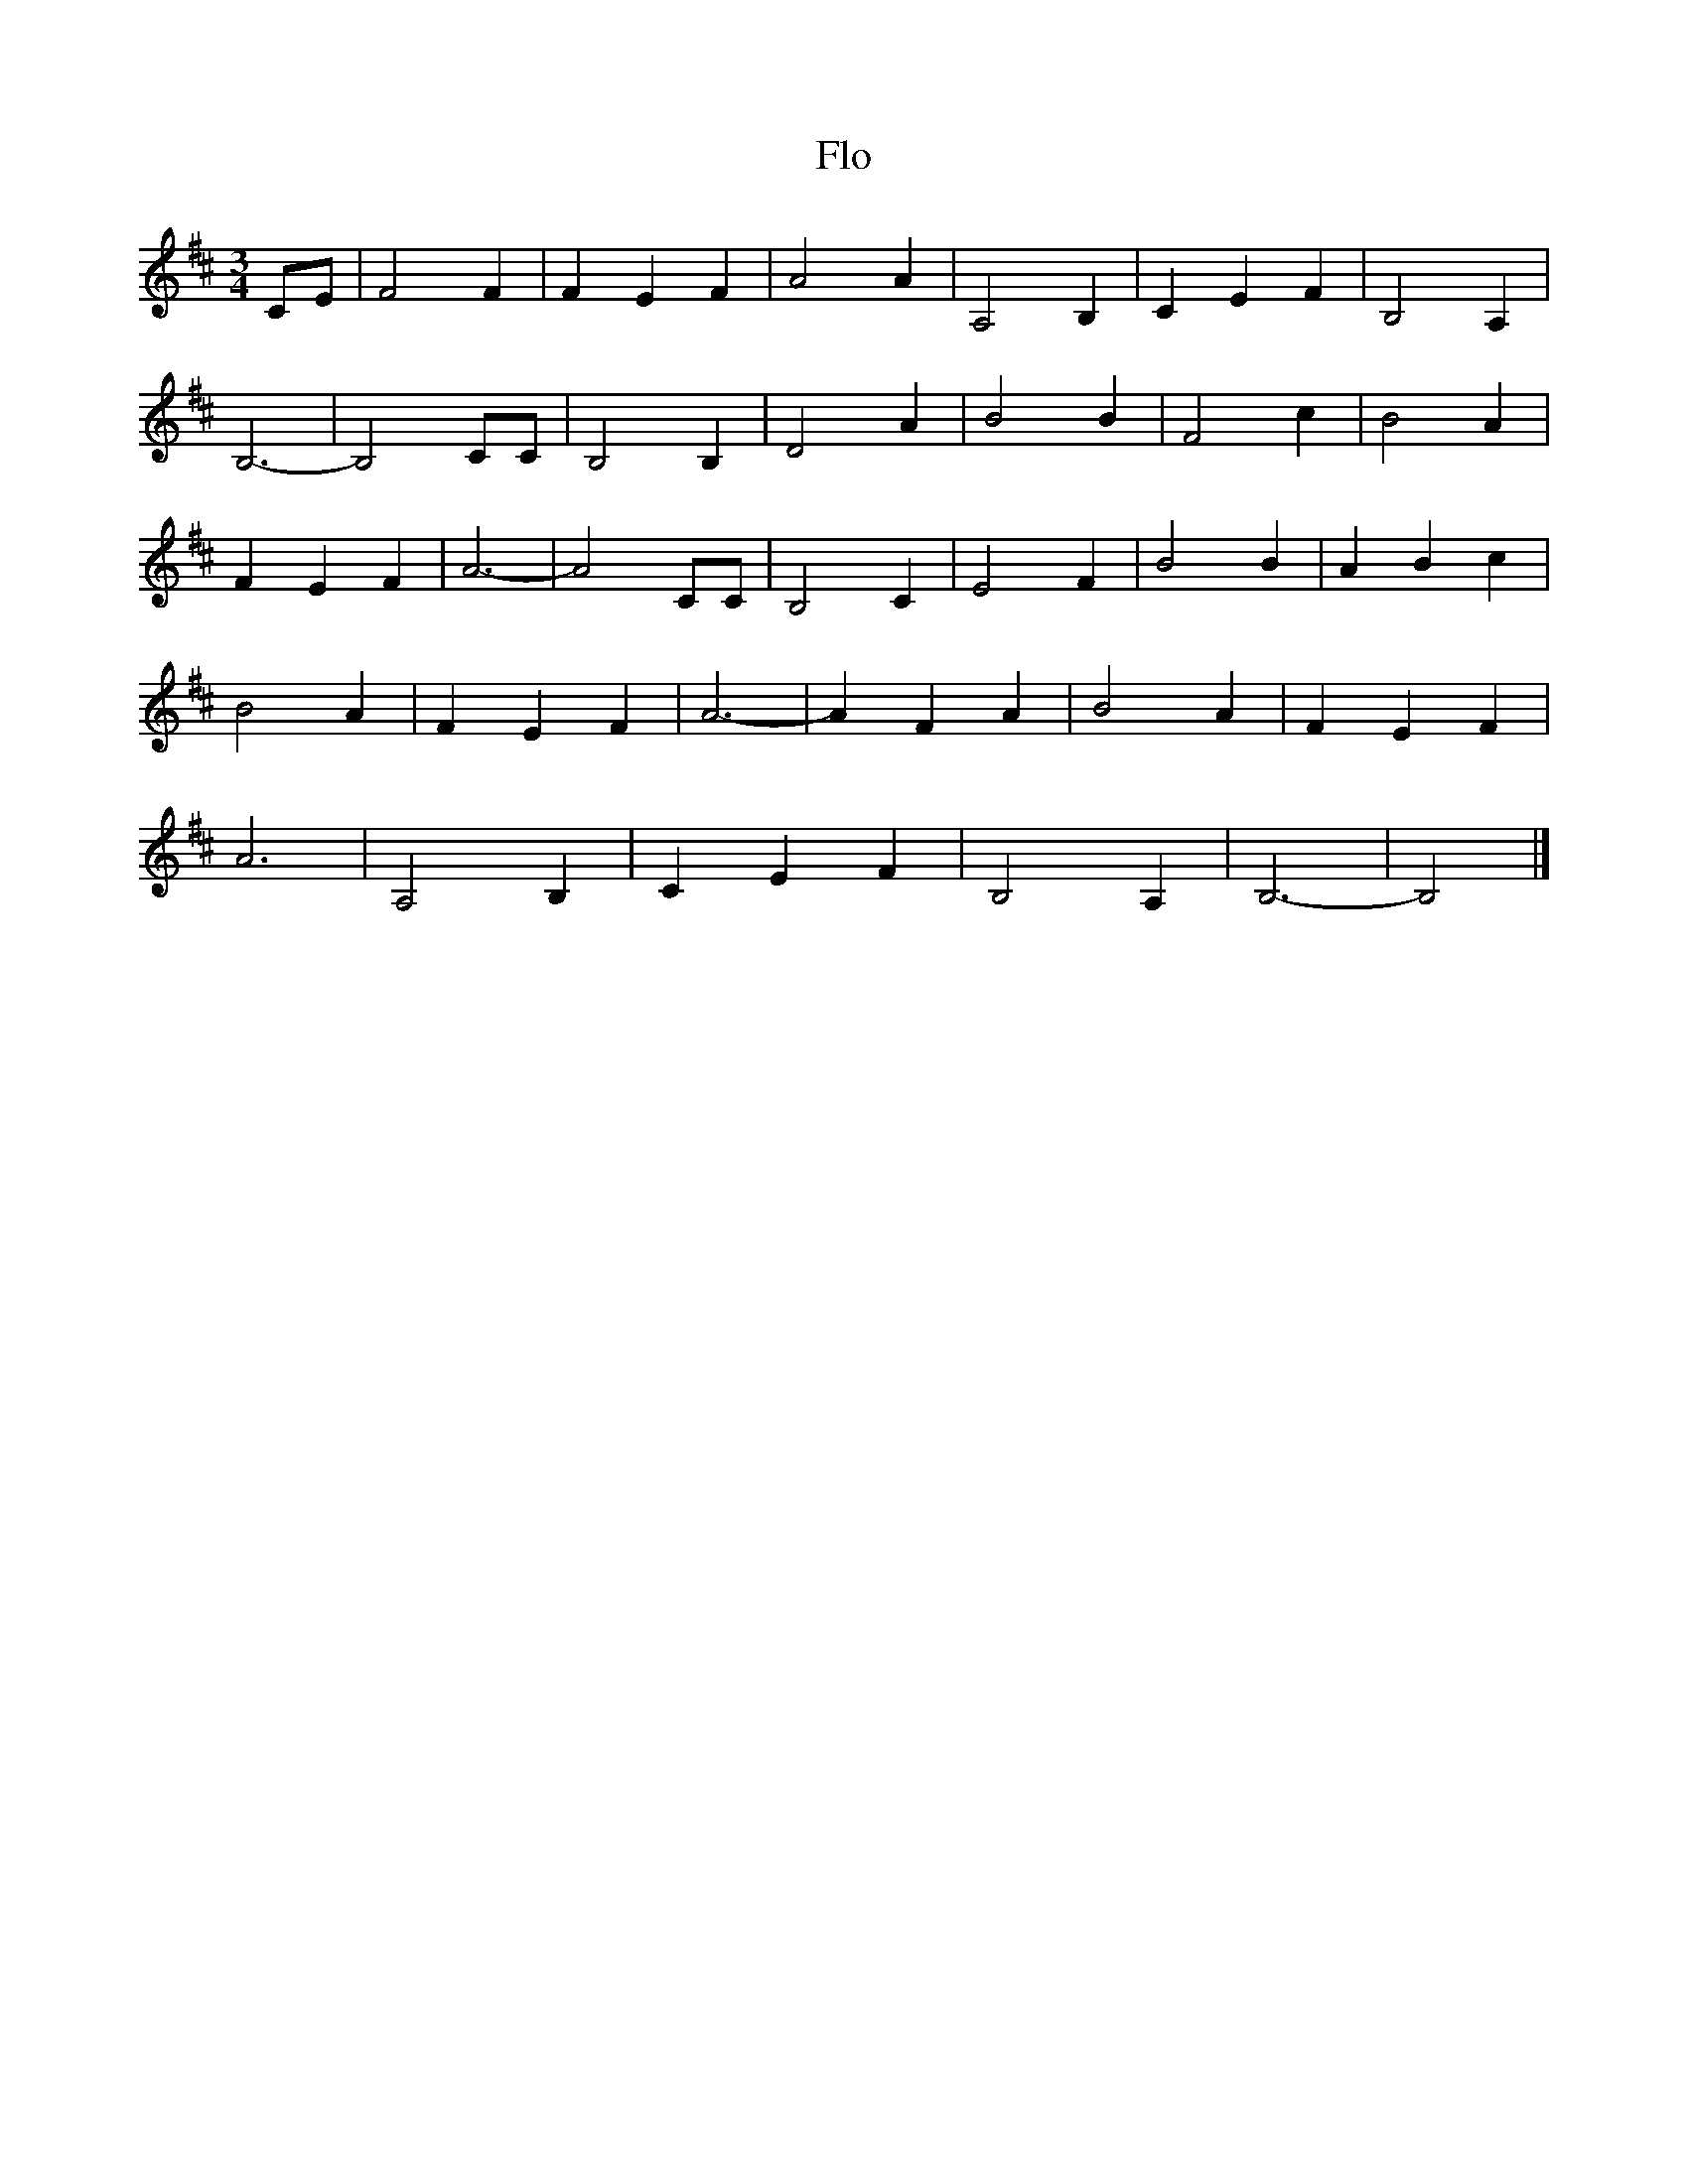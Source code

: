 X: 116
T:Flo
M:3/4
Z:added by Alf 
L:1/4
K:D
C/2E/2|F2 F|F E F|A2 A|A,2 B,|C E F|B,2 A,|
B,3-|B,2 C/2C/2|B,2 B,|D2 A|B2 B|F2 c|B2 A|
F E F|A3 -|A2 C/C/|B,2C|E2 F|B2B|A Bc|
B2 A|F E F|A3 -|A F A|B2 A|F E F|
A3|A,2 B,|C E F|B,2 A,|B,3-|B,2|]
